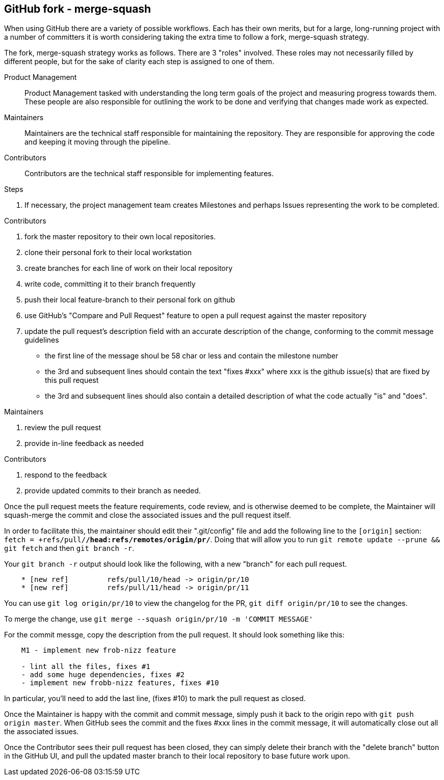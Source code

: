 == GitHub fork - merge-squash 

When using GitHub there are a variety of possible workflows. Each has their 
own merits, but for a large, long-running project with a number of committers
it is worth considering taking the extra time to follow a fork, merge-squash
strategy.

The fork, merge-squash strategy works as follows. There are 3 "roles" involved. These
roles may not necessarily filled by different people, but for the sake of clarity each
step is assigned to one of them.

Product Management::
  Product Management tasked with understanding the long term goals of the project and 
  measuring progress towards them. These people are also responsible for outlining the work 
  to be done and verifying that changes made work as expected.
Maintainers::
  Maintainers are the technical staff responsible for maintaining the repository. They
  are responsible for approving the code and keeping it moving through the pipeline.
Contributors::
  Contributors are the technical staff responsible for implementing features. 

.Steps
a. If necessary, the project management team creates Milestones and perhaps Issues
   representing the work to be completed.

.Contributors
1. fork the master repository to their own local repositories.
2. clone their personal fork to their local workstation
3. create branches for each line of work on their local repository
4. write code, committing it to their branch frequently
5. push their local feature-branch to their personal fork on github
6. use GitHub's "Compare and Pull Request" feature to open a pull request against
   the master repository
7. update the pull request's description field with an accurate description of the
   change, conforming to the commit message guidelines
    * the first line of the message shoul be 58 char or less and contain the milestone number
    * the 3rd and subsequent lines should contain the text "fixes #xxx" where xxx is the
      github issue(s) that are fixed by this pull request
    * the 3rd and subsequent lines should also contain a detailed description of what the
      code actually "is" and "does".

.Maintainers
1. review the pull request
2. provide in-line feedback as needed

.Contributors
1. respond to the feedback
2. provide updated commits to their branch as needed.

Once the pull request meets the feature requirements, code review, and is otherwise
deemed to be complete, the Maintainer will squash-merge the commit and close the associated
issues and the pull request itself.

In order to facilitate this, the maintainer should edit their ".git/config" file and add the
following line to the `[origin]` section: `fetch = +refs/pull/*/head:refs/remotes/origin/pr/*`. 
Doing  that will allow you to run `git remote update --prune && git fetch` and then `git branch -r`.

Your `git branch -r` output should look like the following, with a new "branch" for each pull request.

----

    * [new ref]         refs/pull/10/head -> origin/pr/10
    * [new ref]         refs/pull/11/head -> origin/pr/11

----

You can use `git log origin/pr/10` to view the changelog for the PR, `git diff origin/pr/10` to see the changes.

To merge the change, use `git merge --squash origin/pr/10 -m 'COMMIT MESSAGE'`

For the commit messge, copy the description from the pull request. It should look something like this:

----

    M1 - implement new frob-nizz feature

    - lint all the files, fixes #1
    - add some huge dependencies, fixes #2
    - implement new frobb-nizz features, fixes #10

----

In particular, you'll need to add the last line, (fixes #10) to mark the pull request as closed.

Once the Maintainer is happy with the commit and commit message, simply push it back to the origin repo 
with `git push origin master`. When GitHub sees the commit and the fixes #xxx lines in the commit message,
it will automatically close out all the associated issues.

Once the Contributor sees their pull request has been closed, they can simply delete their branch with the
"delete branch" button in the GitHub UI, and pull the updated master branch to their local repository to base
future work upon.



